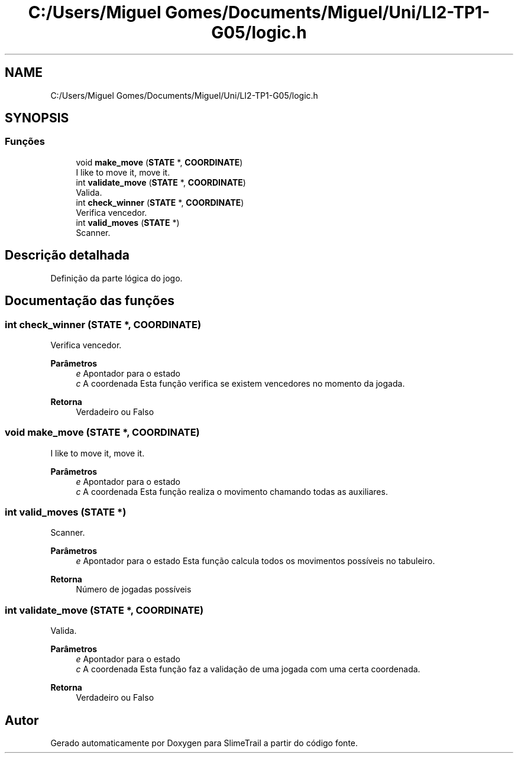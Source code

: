 .TH "C:/Users/Miguel Gomes/Documents/Miguel/Uni/LI2-TP1-G05/logic.h" 3 "Sexta, 20 de Março de 2020" "Version 0.1" "SlimeTrail" \" -*- nroff -*-
.ad l
.nh
.SH NAME
C:/Users/Miguel Gomes/Documents/Miguel/Uni/LI2-TP1-G05/logic.h
.SH SYNOPSIS
.br
.PP
.SS "Funções"

.in +1c
.ti -1c
.RI "void \fBmake_move\fP (\fBSTATE\fP *, \fBCOORDINATE\fP)"
.br
.RI "I like to move it, move it\&. "
.ti -1c
.RI "int \fBvalidate_move\fP (\fBSTATE\fP *, \fBCOORDINATE\fP)"
.br
.RI "Valida\&. "
.ti -1c
.RI "int \fBcheck_winner\fP (\fBSTATE\fP *, \fBCOORDINATE\fP)"
.br
.RI "Verifica vencedor\&. "
.ti -1c
.RI "int \fBvalid_moves\fP (\fBSTATE\fP *)"
.br
.RI "Scanner\&. "
.in -1c
.SH "Descrição detalhada"
.PP 
Definição da parte lógica do jogo\&. 
.SH "Documentação das funções"
.PP 
.SS "int check_winner (\fBSTATE\fP *, \fBCOORDINATE\fP)"

.PP
Verifica vencedor\&. 
.PP
\fBParâmetros\fP
.RS 4
\fIe\fP Apontador para o estado 
.br
\fIc\fP A coordenada Esta função verifica se existem vencedores no momento da jogada\&. 
.RE
.PP
\fBRetorna\fP
.RS 4
Verdadeiro ou Falso 
.RE
.PP

.SS "void make_move (\fBSTATE\fP *, \fBCOORDINATE\fP)"

.PP
I like to move it, move it\&. 
.PP
\fBParâmetros\fP
.RS 4
\fIe\fP Apontador para o estado 
.br
\fIc\fP A coordenada Esta função realiza o movimento chamando todas as auxiliares\&. 
.RE
.PP

.SS "int valid_moves (\fBSTATE\fP *)"

.PP
Scanner\&. 
.PP
\fBParâmetros\fP
.RS 4
\fIe\fP Apontador para o estado Esta função calcula todos os movimentos possíveis no tabuleiro\&. 
.RE
.PP
\fBRetorna\fP
.RS 4
Número de jogadas possíveis 
.RE
.PP

.SS "int validate_move (\fBSTATE\fP *, \fBCOORDINATE\fP)"

.PP
Valida\&. 
.PP
\fBParâmetros\fP
.RS 4
\fIe\fP Apontador para o estado 
.br
\fIc\fP A coordenada Esta função faz a validação de uma jogada com uma certa coordenada\&. 
.RE
.PP
\fBRetorna\fP
.RS 4
Verdadeiro ou Falso 
.RE
.PP

.SH "Autor"
.PP 
Gerado automaticamente por Doxygen para SlimeTrail a partir do código fonte\&.
